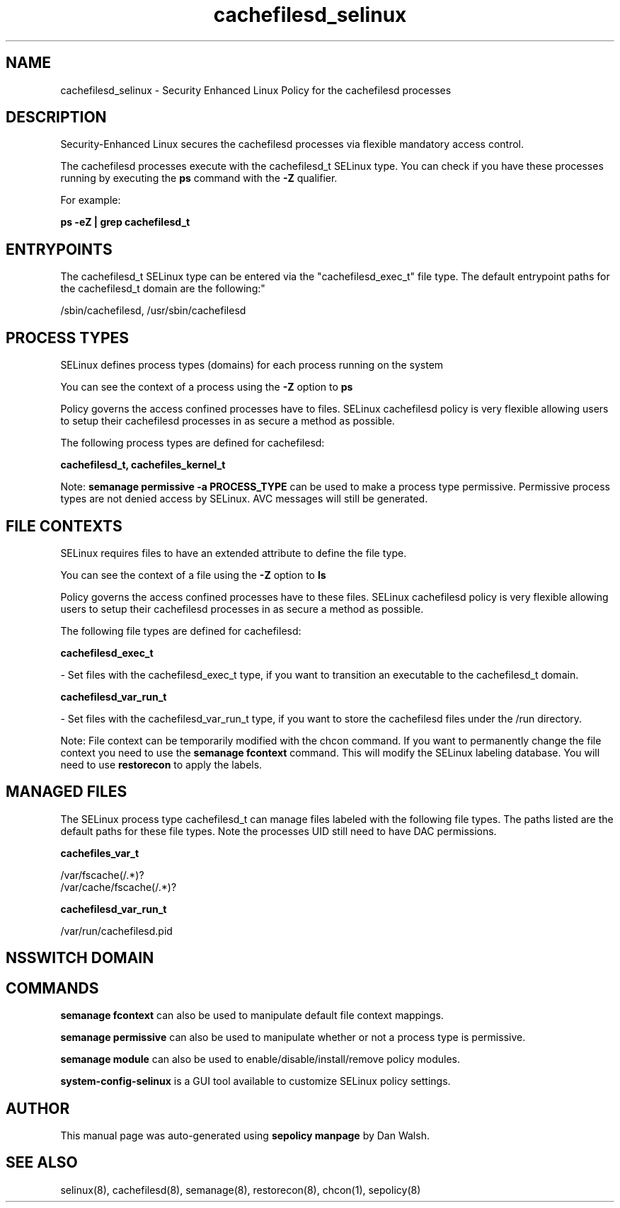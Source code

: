 .TH  "cachefilesd_selinux"  "8"  "12-11-01" "cachefilesd" "SELinux Policy documentation for cachefilesd"
.SH "NAME"
cachefilesd_selinux \- Security Enhanced Linux Policy for the cachefilesd processes
.SH "DESCRIPTION"

Security-Enhanced Linux secures the cachefilesd processes via flexible mandatory access control.

The cachefilesd processes execute with the cachefilesd_t SELinux type. You can check if you have these processes running by executing the \fBps\fP command with the \fB\-Z\fP qualifier.

For example:

.B ps -eZ | grep cachefilesd_t


.SH "ENTRYPOINTS"

The cachefilesd_t SELinux type can be entered via the "cachefilesd_exec_t" file type.  The default entrypoint paths for the cachefilesd_t domain are the following:"

/sbin/cachefilesd, /usr/sbin/cachefilesd
.SH PROCESS TYPES
SELinux defines process types (domains) for each process running on the system
.PP
You can see the context of a process using the \fB\-Z\fP option to \fBps\bP
.PP
Policy governs the access confined processes have to files.
SELinux cachefilesd policy is very flexible allowing users to setup their cachefilesd processes in as secure a method as possible.
.PP
The following process types are defined for cachefilesd:

.EX
.B cachefilesd_t, cachefiles_kernel_t
.EE
.PP
Note:
.B semanage permissive -a PROCESS_TYPE
can be used to make a process type permissive. Permissive process types are not denied access by SELinux. AVC messages will still be generated.

.SH FILE CONTEXTS
SELinux requires files to have an extended attribute to define the file type.
.PP
You can see the context of a file using the \fB\-Z\fP option to \fBls\bP
.PP
Policy governs the access confined processes have to these files.
SELinux cachefilesd policy is very flexible allowing users to setup their cachefilesd processes in as secure a method as possible.
.PP
The following file types are defined for cachefilesd:


.EX
.PP
.B cachefilesd_exec_t
.EE

- Set files with the cachefilesd_exec_t type, if you want to transition an executable to the cachefilesd_t domain.


.EX
.PP
.B cachefilesd_var_run_t
.EE

- Set files with the cachefilesd_var_run_t type, if you want to store the cachefilesd files under the /run directory.


.PP
Note: File context can be temporarily modified with the chcon command.  If you want to permanently change the file context you need to use the
.B semanage fcontext
command.  This will modify the SELinux labeling database.  You will need to use
.B restorecon
to apply the labels.

.SH "MANAGED FILES"

The SELinux process type cachefilesd_t can manage files labeled with the following file types.  The paths listed are the default paths for these file types.  Note the processes UID still need to have DAC permissions.

.br
.B cachefiles_var_t

	/var/fscache(/.*)?
.br
	/var/cache/fscache(/.*)?
.br

.br
.B cachefilesd_var_run_t

	/var/run/cachefilesd\.pid
.br

.SH NSSWITCH DOMAIN

.SH "COMMANDS"
.B semanage fcontext
can also be used to manipulate default file context mappings.
.PP
.B semanage permissive
can also be used to manipulate whether or not a process type is permissive.
.PP
.B semanage module
can also be used to enable/disable/install/remove policy modules.

.PP
.B system-config-selinux
is a GUI tool available to customize SELinux policy settings.

.SH AUTHOR
This manual page was auto-generated using
.B "sepolicy manpage"
by Dan Walsh.

.SH "SEE ALSO"
selinux(8), cachefilesd(8), semanage(8), restorecon(8), chcon(1), sepolicy(8)
